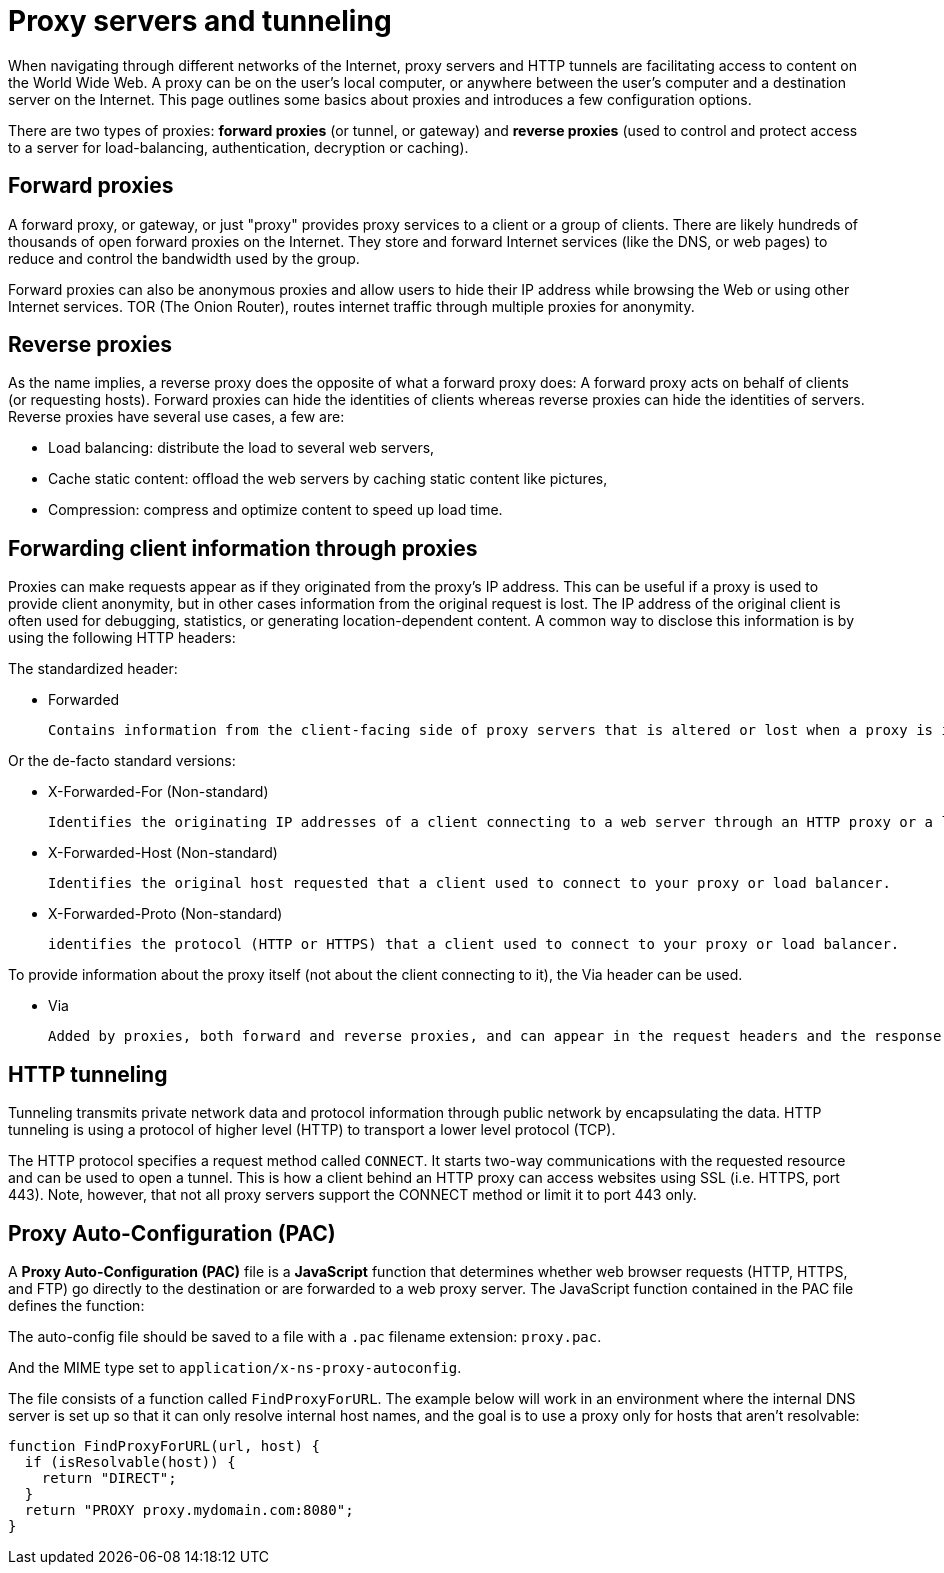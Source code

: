 = Proxy servers and tunneling
:source-highlighter: highlight.js
:highlightjs-theme: xcode

When navigating through different networks of the Internet, proxy servers and HTTP tunnels are facilitating access to content on the World Wide Web. A proxy can be on the user's local computer, or anywhere between the user's computer and a destination server on the Internet. This page outlines some basics about proxies and introduces a few configuration options.

There are two types of proxies: *forward proxies* (or tunnel, or gateway) and *reverse proxies* (used to control and protect access to a server for load-balancing, authentication, decryption or caching).

== Forward proxies
A forward proxy, or gateway, or just "proxy" provides proxy services to a client or a group of clients. There are likely hundreds of thousands of open forward proxies on the Internet. They store and forward Internet services (like the DNS, or web pages) to reduce and control the bandwidth used by the group.

Forward proxies can also be anonymous proxies and allow users to hide their IP address while browsing the Web or using other Internet services. TOR (The Onion Router), routes internet traffic through multiple proxies for anonymity.

== Reverse proxies
As the name implies, a reverse proxy does the opposite of what a forward proxy does: A forward proxy acts on behalf of clients (or requesting hosts). Forward proxies can hide the identities of clients whereas reverse proxies can hide the identities of servers. Reverse proxies have several use cases, a few are:

* Load balancing: distribute the load to several web servers,
* Cache static content: offload the web servers by caching static content like pictures,
* Compression: compress and optimize content to speed up load time.

== Forwarding client information through proxies
Proxies can make requests appear as if they originated from the proxy's IP address. This can be useful if a proxy is used to provide client anonymity, but in other cases information from the original request is lost. The IP address of the original client is often used for debugging, statistics, or generating location-dependent content. A common way to disclose this information is by using the following HTTP headers:

The standardized header:

* Forwarded
+
 Contains information from the client-facing side of proxy servers that is altered or lost when a proxy is involved in the path of the request.

Or the de-facto standard versions:

* X-Forwarded-For (Non-standard)
+
 Identifies the originating IP addresses of a client connecting to a web server through an HTTP proxy or a load balancer.

* X-Forwarded-Host (Non-standard)
+
 Identifies the original host requested that a client used to connect to your proxy or load balancer.

* X-Forwarded-Proto (Non-standard)
+
 identifies the protocol (HTTP or HTTPS) that a client used to connect to your proxy or load balancer.

To provide information about the proxy itself (not about the client connecting to it), the Via header can be used.

* Via
+
 Added by proxies, both forward and reverse proxies, and can appear in the request headers and the response headers.

== HTTP tunneling
Tunneling transmits private network data and protocol information through public network by encapsulating the data. HTTP tunneling is using a protocol of higher level (HTTP) to transport a lower level protocol (TCP).

The HTTP protocol specifies a request method called `CONNECT`. It starts two-way communications with the requested resource and can be used to open a tunnel. This is how a client behind an HTTP proxy can access websites using SSL (i.e. HTTPS, port 443). Note, however, that not all proxy servers support the CONNECT method or limit it to port 443 only.

== Proxy Auto-Configuration (PAC)
A *Proxy Auto-Configuration (PAC)* file is a *JavaScript* function that determines whether web browser requests (HTTP, HTTPS, and FTP) go directly to the destination or are forwarded to a web proxy server. The JavaScript function contained in the PAC file defines the function:

The auto-config file should be saved to a file with a `.pac` filename extension: `proxy.pac`.

And the MIME type set to `application/x-ns-proxy-autoconfig`.

The file consists of a function called `FindProxyForURL`. The example below will work in an environment where the internal DNS server is set up so that it can only resolve internal host names, and the goal is to use a proxy only for hosts that aren't resolvable:

====
```js
function FindProxyForURL(url, host) {
  if (isResolvable(host)) {
    return "DIRECT";
  }
  return "PROXY proxy.mydomain.com:8080";
}
```
====
